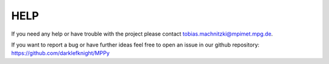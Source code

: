 HELP
====

If you need any help or have trouble with the project please contact tobias.machnitzki@mpimet.mpg.de.

If you want to report a bug or have further ideas feel free to open an issue in our github repository:
https://github.com/darklefknight/MPPy
